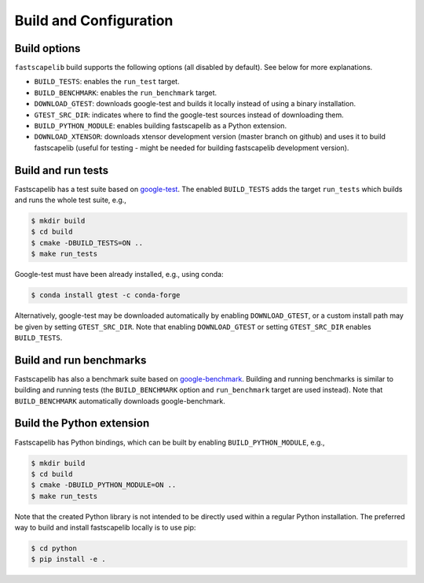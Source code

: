 .. _build_options:

Build and Configuration
=======================

Build options
-------------

``fastscapelib`` build supports the following options (all disabled by
default). See below for more explanations.

- ``BUILD_TESTS``: enables the ``run_test`` target.
- ``BUILD_BENCHMARK``: enables the ``run_benchmark`` target.
- ``DOWNLOAD_GTEST``: downloads google-test and builds it locally
  instead of using a binary installation.
- ``GTEST_SRC_DIR``: indicates where to find the google-test sources
  instead of downloading them.
- ``BUILD_PYTHON_MODULE``: enables building fastscapelib as a Python
  extension.
- ``DOWNLOAD_XTENSOR``: downloads xtensor development version (master
  branch on github) and uses it to build fastscapelib (useful for
  testing - might be needed for building fastscapelib development
  version).

Build and run tests
-------------------

Fastscapelib has a test suite based on google-test_. The enabled
``BUILD_TESTS`` adds the target ``run_tests`` which builds and runs
the whole test suite, e.g.,

.. code::

   $ mkdir build
   $ cd build
   $ cmake -DBUILD_TESTS=ON ..
   $ make run_tests

Google-test must have been already installed, e.g., using conda:

.. code::

  $ conda install gtest -c conda-forge

Alternatively, google-test may be downloaded automatically by enabling
``DOWNLOAD_GTEST``, or a custom install path may be given by setting
``GTEST_SRC_DIR``. Note that enabling ``DOWNLOAD_GTEST`` or setting
``GTEST_SRC_DIR`` enables ``BUILD_TESTS``.

.. _google-test: https://github.com/google/googletest

Build and run benchmarks
------------------------

Fastscapelib has also a benchmark suite based on
google-benchmark_. Building and running benchmarks is similar to
building and running tests (the ``BUILD_BENCHMARK`` option and
``run_benchmark`` target are used instead). Note that
``BUILD_BENCHMARK`` automatically downloads google-benchmark.

.. _google-benchmark: https://github.com/google/benchmark

Build the Python extension
--------------------------

Fastscapelib has Python bindings, which can be built by enabling
``BUILD_PYTHON_MODULE``, e.g.,

.. code::

   $ mkdir build
   $ cd build
   $ cmake -DBUILD_PYTHON_MODULE=ON ..
   $ make run_tests

Note that the created Python library is not intended to be directly
used within a regular Python installation. The preferred way to build
and install fastscapelib locally is to use pip:

.. code::

   $ cd python
   $ pip install -e .

